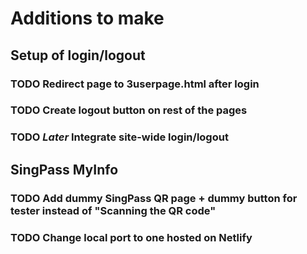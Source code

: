 * Additions to make

** Setup of login/logout
*** TODO Redirect page to 3userpage.html after login
*** TODO Create logout button on rest of the pages
*** TODO [[Later]] Integrate site-wide login/logout

** SingPass MyInfo
*** TODO Add dummy SingPass QR page + dummy button for tester instead of "Scanning the QR code"
*** TODO Change local port to one hosted on Netlify